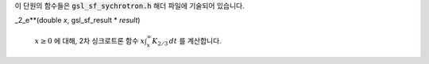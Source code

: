 
이 단원의 함수들은 :code:`gsl_sf_sychrotron.h`  해더 파일에 기술되어 있습니다.

.. function:: double gsl_sf_synchrotron_1 (double x)
              int gsl_sf_synchrotron_1_e (double x, gsl_sf_result * result)

    :math:`x \geq 0` 에 대해, 1차 싱크로트론 함수 :math:`x \int_x^\infty K_{5/3} \, dt` 를 계산합니다.

.. function:: double gsl_sf_synchrotron_2 (double x)
              int gsl_sf_synchrotron_2_e (double x, gsl_sf_result * result)
_2_e**(double *x*, gsl_sf_result * *result*)

    :math:`x \geq 0` 에 대해, 2차 싱크로트론 함수 :math:`x \int_x^\infty K_{2/3} \, dt` 를 계산합니다.

